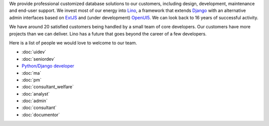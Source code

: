.. title: Jobs
.. slug: jobs
.. date: 1970-01-01 00:00:00 UTC
.. tags:
.. link:
.. description: Jobs
.. author: Luc Saffre
           

.. _Lino: http://www.lino-framework.org
.. _Django: http://www.djangoproject.org
.. _ExtJS: http://www.sencha.com/products/extjs/
.. _OpenUI5: http://openui5.org/

We provide professional customized database solutions to our
customers, including design, development, maintenance and end-user
support.  We invest most of our energy into Lino_, a framework that
extends Django_ with an alternative admin interfaces based on ExtJS_
and (under development) OpenUI5_.  We can look back to 16 years of
successful activity.

We have around 20 satisfied customers being handled by a small team of
core developers.  Our customers have more projects than we can
deliver.  Lino has a future that goes beyond the career of a few
developers.

Here is a list of people we would love to welcome to our team.

- :doc:`uidev`
- :doc:`seniordev`
- `Python/Django developer </dl/coredev.pdf>`_
- :doc:`ma`
- :doc:`pm`
- :doc:`consultant_welfare`
- :doc:`analyst`
- :doc:`admin`
- :doc:`consultant`
- :doc:`documentor`



